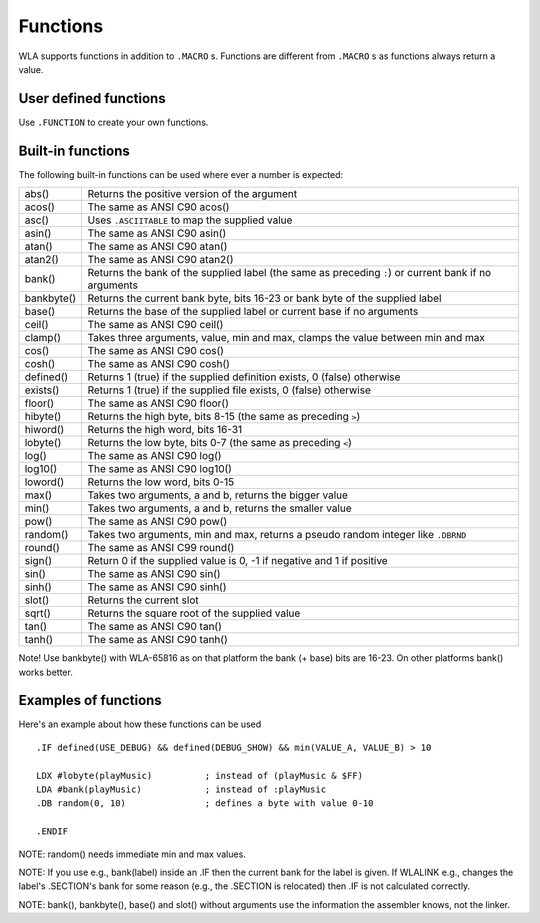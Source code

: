 Functions
=========

WLA supports functions in addition to ``.MACRO`` s. Functions are different from
``.MACRO`` s as functions always return a value.


User defined functions
----------------------

Use ``.FUNCTION`` to create your own functions.


Built-in functions
------------------

The following built-in functions can be used where ever a number is expected:

========== ================================================================================
abs()      Returns the positive version of the argument
acos()     The same as ANSI C90 acos()
asc()      Uses ``.ASCIITABLE`` to map the supplied value
asin()     The same as ANSI C90 asin()
atan()     The same as ANSI C90 atan()
atan2()    The same as ANSI C90 atan2()
bank()     Returns the bank of the supplied label (the same as preceding ``:``) or current bank if no arguments
bankbyte() Returns the current bank byte, bits 16-23 or bank byte of the supplied label
base()     Returns the base of the supplied label or current base if no arguments
ceil()     The same as ANSI C90 ceil()
clamp()    Takes three arguments, value, min and max, clamps the value between min and max
cos()      The same as ANSI C90 cos()
cosh()     The same as ANSI C90 cosh()
defined()  Returns 1 (true) if the supplied definition exists, 0 (false) otherwise
exists()   Returns 1 (true) if the supplied file exists, 0 (false) otherwise
floor()    The same as ANSI C90 floor()
hibyte()   Returns the high byte, bits 8-15 (the same as preceding ``>``)
hiword()   Returns the high word, bits 16-31
lobyte()   Returns the low byte, bits 0-7 (the same as preceding ``<``)
log()      The same as ANSI C90 log()
log10()    The same as ANSI C90 log10()
loword()   Returns the low word, bits 0-15
max()      Takes two arguments, a and b, returns the bigger value
min()      Takes two arguments, a and b, returns the smaller value
pow()      The same as ANSI C90 pow()
random()   Takes two arguments, min and max, returns a pseudo random integer like ``.DBRND``
round()    The same as ANSI C99 round()
sign()     Return 0 if the supplied value is 0, -1 if negative and 1 if positive
sin()      The same as ANSI C90 sin()
sinh()     The same as ANSI C90 sinh()
slot()     Returns the current slot
sqrt()     Returns the square root of the supplied value
tan()      The same as ANSI C90 tan()
tanh()     The same as ANSI C90 tanh()
========== ================================================================================

Note! Use bankbyte() with WLA-65816 as on that platform the bank (+ base) bits
are 16-23. On other platforms bank() works better.


Examples of functions
---------------------

Here's an example about how these functions can be used ::

    .IF defined(USE_DEBUG) && defined(DEBUG_SHOW) && min(VALUE_A, VALUE_B) > 10
  
    LDX #lobyte(playMusic)          ; instead of (playMusic & $FF)
    LDA #bank(playMusic)            ; instead of :playMusic
    .DB random(0, 10)               ; defines a byte with value 0-10

    .ENDIF

NOTE: random() needs immediate min and max values.

NOTE: If you use e.g., bank(label) inside an .IF then the current bank for the label
is given. If WLALINK e.g., changes the label's .SECTION's bank for some reason
(e.g., the .SECTION is relocated) then .IF is not calculated correctly.

NOTE: bank(), bankbyte(), base() and slot() without arguments use the information
the assembler knows, not the linker.
